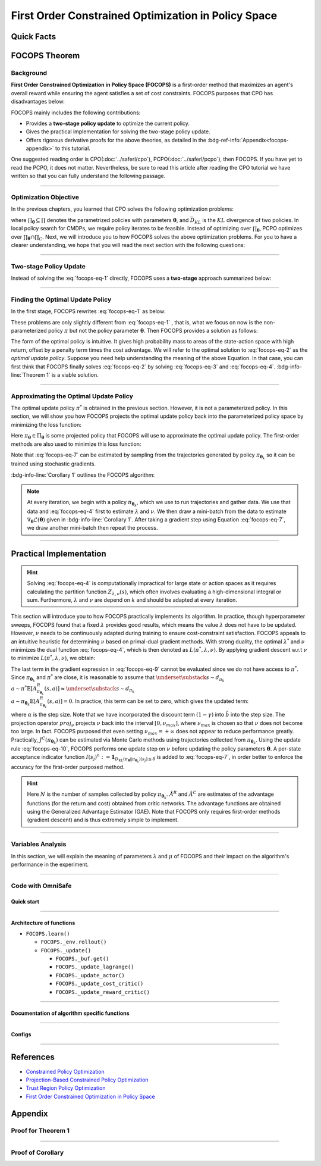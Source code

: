 First Order Constrained Optimization in Policy Space
====================================================

Quick Facts
-----------

.. card::
    :class-card: sd-outline-info  sd-rounded-1
    :class-body: sd-font-weight-bold

    #. FOCOPS is an :bdg-info-line:`on-policy` algorithm.
    #. FOCOPS can be used for environments with both :bdg-info-line:`discrete` and :bdg-info-line:`continuous` action spaces.
    #. FOCOPS is an algorithm using :bdg-info-line:`first-order method`.
    #. An :bdg-ref-info-line:`API Documentation <focopsapi>` is available for FOCOPS.

FOCOPS Theorem
--------------

Background
~~~~~~~~~~

**First Order Constrained Optimization in Policy Space (FOCOPS)** is a
first-order method that maximizes an agent's overall reward while ensuring the
agent satisfies a set of cost constraints. FOCOPS purposes that CPO has
disadvantages below:

.. grid:: 2

    .. grid-item::
        :columns: 12 6 6 6

        .. card::
            :class-header: sd-bg-warning sd-text-white sd-font-weight-bold
            :class-card: sd-outline-warning  sd-rounded-1 sd-font-weight-bold

            Problems of CPO
            ^^^
            -  Error resulting from taking sample trajectories from the current policy.

            -  Approximation errors resulting from Taylor approximations.

            -  Approximation errors result from using the conjugate method to calculate the inverse of the Fisher information matrix.

    .. grid-item::
        :columns: 12 6 6 6

        .. card::
            :class-header: sd-bg-primary sd-text-white sd-font-weight-bold
            :class-card: sd-outline-primary  sd-rounded-1 sd-font-weight-bold

            Advantage of FOCOPS
            ^^^
            -  Extremely simple to implement since it only utilizes first-order approximations.

            -  Simple first-order method avoids error caused by Taylor method and the conjugate method.

            -  Outperform CPO in the experiment.

            -  No recovery steps are required.


FOCOPS mainly includes the following contributions:

- Provides a **two-stage policy update** to optimize the current policy.
- Gives the practical implementation for solving the two-stage policy update.
- Offers rigorous derivative proofs for the above theories, as detailed in the :bdg-ref-info:`Appendix<focops-appendix>` to this tutorial.

One suggested reading order is CPO(:doc:`../saferl/cpo`),
PCPO(:doc:`../saferl/pcpo`), then FOCOPS. If you have yet to read the PCPO, it
does not matter.
Nevertheless, be sure to read this article after reading the CPO tutorial we
have written so that you can fully understand the following passage.


------

Optimization Objective
~~~~~~~~~~~~~~~~~~~~~~

In the previous chapters, you learned that CPO solves the following
optimization problems:

.. _`focops-eq-1`:

.. math::
    :label: focops-eq-1

    \pi_{k+1}&=\arg \max _{\pi \in \Pi_{\boldsymbol{{\boldsymbol{\theta}}}}} \mathbb{E}_{\substack{s \sim d_{\pi_k}\\a \sim \pi}}[A^R_{\pi_k}(s, a)]\\
    \text{s.t.} \quad J^{C_i}\left(\pi_k\right) &\leq d_i-\frac{1}{1-\gamma} \mathbb{E}_{\substack{s \sim d_{\pi_k} \\ a \sim \pi}}\left[A^{C_i}_{\pi_k}(s, a)\right] \quad \forall i  \\
    \bar{D}_{K L}\left(\pi \| \pi_k\right) &\leq \delta


where :math:`\prod_{{\boldsymbol{\theta}}}\subseteq\prod` denotes the parametrized policies
with parameters :math:`{\boldsymbol{\theta}}`, and :math:`\bar{D}_{K L}` is the :math:`KL`
divergence of two policies. In local policy search for CMDPs, we require policy
iterates to be feasible. Instead of optimizing over
:math:`\prod_{{\boldsymbol{\theta}}}`, PCPO optimizes over
:math:`\prod_{{\boldsymbol{\theta}}}\cap\prod_{C}`. Next, we
will introduce you to how FOCOPS solves the above optimization problems. For
you to have a clearer understanding, we hope that you will read the next
section with the following questions:

.. card::
    :class-header: sd-bg-primary sd-text-white sd-font-weight-bold
    :class-card: sd-outline-primary  sd-rounded-1 sd-font-weight-bold

    Questions
    ^^^
    -  What is a two-stage policy update, and how?

    -  How to practically implement FOCOPS?

    -  How do parameters impact the performance of the algorithm?

------

Two-stage Policy Update
~~~~~~~~~~~~~~~~~~~~~~~

Instead of solving the :eq:`focops-eq-1`  directly, FOCOPS uses a **two-stage**
approach summarized below:

.. card::
    :class-header: sd-bg-primary sd-text-white sd-font-weight-bold
    :class-card: sd-outline-primary  sd-rounded-1 sd-font-weight-bold

    Two-stage Policy Update
    ^^^
    -  Given policy :math:`\pi_{{\boldsymbol{\theta}}_k}`, find an optimal update policy :math:`\pi^*` by solving the optimization problem from :eq:`focops-eq-1` in the non-parameterized policy space.

    -  Project the policy found in the previous step back into the parameterized policy space :math:`\Pi_{{\boldsymbol{\theta}}}` by searching for the closest policy :math:`\pi_{{\boldsymbol{\theta}}}\in\Pi_{{\boldsymbol{\theta}}}` to :math:`\pi^*`, to obtain :math:`\pi_{{\boldsymbol{\theta}}_{k+1}}`.

------

Finding the Optimal Update Policy
~~~~~~~~~~~~~~~~~~~~~~~~~~~~~~~~~

In the first stage, FOCOPS rewrites :eq:`focops-eq-1`  as below:

.. _`focops-eq-4`:

.. math::
    :label: focops-eq-2

    \pi^* &=\arg \max _{\pi \in \Pi} \mathbb{E}_{\substack{s \sim d_{\pi_k}\\a \sim \pi}}[A^R_{\pi_k}(s, a)]\\
    \text{s.t.} \quad  J^{C}\left(\pi_k\right) &\leq d-\frac{1}{1-\gamma} \mathbb{E}{\substack{s \sim d_{\pi_k} \\ a \sim \pi}}\left[A^{C}_{\pi_k}(s, a)\right] \quad  \\
    \bar{D}_{K L}\left(\pi \| \pi_k\right) & \leq \delta


These problems are only slightly different from :eq:`focops-eq-1` , that is,
what we focus on now is the non-parameterized policy :math:`\pi` but
not the policy parameter :math:`{\boldsymbol{\theta}}`.
Then FOCOPS provides a solution as follows:

.. _focops-theorem-1:

.. card::
    :class-header: sd-bg-info  sd-text-white sd-font-weight-bold
    :class-card: sd-outline-info  sd-rounded-1
    :class-footer: sd-font-weight-bold
    :link: focops-appendix
    :link-type: ref

    Theorem 1
    ^^^
    Let :math:`\tilde{b}=(1-\gamma)\left(b-\tilde{J}^C\left(\pi_{{\boldsymbol{\theta}}_k}\right)\right)`.
    If :math:`\pi_{{\boldsymbol{\theta}}_k}` is a feasible solution, the optimal policy for :eq:`focops-eq-2` takes the form

    .. _`focops-eq-7`:

    .. math::
        :label: focops-eq-3

        \pi^*(a \mid s)=\frac{\pi_{{\boldsymbol{\theta}}_k}(a \mid s)}{Z_{\lambda, \nu}(s)} \exp \left(\frac{1}{\lambda}\left(A^R_{\pi_{{\boldsymbol{\theta}}_k}}(s, a)-\nu A^C_{\pi_{{\boldsymbol{\theta}}_k}}(s, a)\right)\right)

    where :math:`Z_{\lambda,\nu}(s)` is the partition function which ensures :eq:`focops-eq-3` is a valid probability distribution, :math:`\lambda` and :math:`\nu` are solutions to the optimization problem:

    .. _`focops-eq-8`:

    .. math::
        :label: focops-eq-4

        \min _{\lambda, \nu \geq 0} \lambda \delta+\nu \tilde{b}+\lambda \underset{\substack{s \sim d_{\pi_{{\boldsymbol{\theta}}_k}} \\ a \sim \pi^*}}{\mathbb{E}}[\log Z_{\lambda, \nu}(s)]

    +++
    The proof of the :bdg-info-line:`Theorem 1` can be seen in the :bdg-info:`Appendix`, click on this :bdg-info-line:`card` to jump to view.

The form of the optimal policy is intuitive.
It gives high probability mass to areas of the state-action space with high
return, offset by a penalty term times the cost advantage.
We will refer to the optimal solution to :eq:`focops-eq-2`  as the *optimal
update policy*.
Suppose you need help understanding the meaning of the above Equation.
In that case, you can first think that FOCOPS finally solves :eq:`focops-eq-2`
by solving :eq:`focops-eq-3` and :eq:`focops-eq-4`.
:bdg-info-line:`Theorem 1` is a viable solution.


.. tab-set::

    .. tab-item:: Question I
        :sync: key1

        .. card::
            :class-header: sd-bg-success  sd-text-white sd-font-weight-bold
            :class-card:  sd-outline-success  sd-rounded-1 sd-font-weight-bold

            Question
            ^^^
            What is the bound for FOCOPS worst-case guarantee for cost constraint?

    .. tab-item:: Question II
        :sync: key2

        .. card::
            :class-header: sd-bg-success  sd-text-white sd-font-weight-bold
            :class-card:  sd-outline-success  sd-rounded-1 sd-font-weight-bold

            Question
            ^^^
            Can FOCOPS solve the multi-constraint problem and how?


.. tab-set::

    .. tab-item:: Answer I
        :sync: key1

        .. card::
            :class-header: sd-bg-primary  sd-text-white sd-font-weight-bold
            :class-card:  sd-outline-primary  sd-rounded-1 sd-font-weight-bold

            Answer
            ^^^
            FOCOPS purposes that the optimal update policy :math:`\pi^*` satisfies the following bound for the worst-case guarantee for cost constraint in CPO:

            .. math::
                :label: focops-eq-5

                J^C\left(\pi^*\right) \leq d+\frac{\sqrt{2 \delta} \gamma \epsilon_{\pi^*}^C}{(1-\gamma)^2}

            where :math:`\epsilon^C_{\pi^*}=\max _s\left|\underset{a \sim \pi}{\mathbb{E}}\left[A^C_{\pi_{{\boldsymbol{\theta}}_k}}(s, a)\right]\right|`.


    .. tab-item:: Answer II
        :sync: key2

        .. card::
            :class-header: sd-bg-primary  sd-text-white sd-font-weight-bold
            :class-card:  sd-outline-primary  sd-rounded-1 sd-font-weight-bold

            Answer
            ^^^
            By introducing Lagrange multipliers :math:`\nu_1,\nu_2,...,\nu_m\ge0`, one for each cost constraint and applying a similar duality argument, FOCOPS extends its results to accommodate for multiple constraints.

------

Approximating the Optimal Update Policy
~~~~~~~~~~~~~~~~~~~~~~~~~~~~~~~~~~~~~~~

The optimal update policy :math:`\pi^*` is obtained in the previous section.
However, it is not a parameterized policy.
In this section, we will show you how FOCOPS projects the optimal update policy
back into the parameterized policy space by minimizing the loss function:

.. math::
    :label: focops-eq-6

    \mathcal{L}({\boldsymbol{\theta}})=\underset{s \sim d_{\pi_{{\boldsymbol{\theta}}_k}}}{\mathbb{E}}\left[D_{\mathrm{KL}}\left(\pi_{\boldsymbol{\theta}} \| \pi^*\right)[s]\right]

Here :math:`\pi_{{\boldsymbol{\theta}}}\in \Pi_{{\boldsymbol{\theta}}}` is some projected policy that FOCOPS
will use to approximate the optimal update policy.
The first-order methods are also used to minimize this loss function:

.. card::
    :class-header: sd-bg-info  sd-text-white sd-font-weight-bold
    :class-card: sd-outline-info  sd-rounded-1
    :class-footer: sd-font-weight-bold
    :link: focops-appendix
    :link-type: ref

    Corollary 1
    ^^^
    The gradient of :math:`\mathcal{L}({\boldsymbol{\theta}})` takes the form

    .. _`focops-eq-10`:

    .. math::
        :label: focops-eq-7

        \nabla_{\boldsymbol{\theta}} \mathcal{L}({\boldsymbol{\theta}})=\underset{s \sim d_{\pi_{\boldsymbol{\theta}}}}{\mathbb{E}}\left[\nabla_{\boldsymbol{\theta}} D_{K L}\left(\pi_{\boldsymbol{\theta}} \| \pi^*\right)[s]\right]

    where

    .. math::
        :label: focops-eq-8

        \nabla_{\boldsymbol{\theta}} D_{K L}\left(\pi_{\boldsymbol{\theta}} \| \pi^*\right)[s] &=\nabla_{\boldsymbol{\theta}} D_{K L}\left(\pi_{\boldsymbol{\theta}} \| \pi_{{\boldsymbol{\theta}}_k}\right)[s] \\
        & -\frac{1}{\lambda} \underset{a \sim \pi_{{\boldsymbol{\theta}}_k}}{\mathbb{E}}\left[\frac{\nabla_{\boldsymbol{\theta}} \pi_{\boldsymbol{\theta}}(a \mid s)}{\pi_{{\boldsymbol{\theta}}_k}(a \mid s)}\left(A^R_{\pi_{{\boldsymbol{\theta}}_k}}(s, a)-\nu A^C_{\pi_{{\boldsymbol{\theta}}_k}}(s, a)\right)\right]

    +++
    The proof of the :bdg-info-line:`Corollary 1` can be seen in the :bdg-info:`Appendix`, click on this :bdg-info-line:`card` to jump to view.

Note that :eq:`focops-eq-7` can be estimated by sampling from the trajectories
generated by policy :math:`\pi_{{\boldsymbol{\theta}}_k}` so it can be trained using
stochastic gradients.

:bdg-info-line:`Corollary 1` outlines the FOCOPS algorithm:

.. note::

    At every iteration, we begin with a policy :math:`\pi_{{\boldsymbol{\theta}}_k}`, which we use
    to run trajectories and gather data.
    We use that data and :eq:`focops-eq-4` first to estimate :math:`\lambda` and
    :math:`\nu`.
    We then draw a mini-batch from the data to estimate
    :math:`\nabla_{\boldsymbol{\theta}} \mathcal{L}({\boldsymbol{\theta}})`
    given in :bdg-info-line:`Corollary 1`.
    After taking a gradient step using Equation :eq:`focops-eq-7`,
    we draw another mini-batch then repeat the process.

------

Practical Implementation
------------------------

.. hint::

    Solving :eq:`focops-eq-4` is computationally impractical for large state or action spaces as it requires calculating the partition function :math:`Z_{\lambda,\nu}(s)`, which often involves evaluating a high-dimensional integral or sum.
    Furthermore, :math:`\lambda` and :math:`\nu` are depend on :math:`k` and should be adapted at every iteration.

This section will introduce you to how FOCOPS practically implements its
algorithm. In practice, though hyperparameter sweeps, FOCOPS found that
a fixed :math:`\lambda` provides good results, which means the value
:math:`\lambda` does not have to be updated. However, :math:`\nu` needs to be
continuously adapted during training to ensure cost-constraint satisfaction.
FOCOPS appeals to an intuitive heuristic for determining :math:`\nu` based on
primal-dual gradient methods. With strong duality, the optimal
:math:`\lambda^*` and :math:`\nu` minimizes the dual function
:eq:`focops-eq-4`, which is then denoted as :math:`L(\pi^*,\lambda,\nu)`. By
applying gradient descent w.r.t :math:`\nu` to minimize
:math:`L(\pi^*,\lambda,\nu)`, we obtain:

.. card::
    :class-header: sd-bg-success  sd-text-white sd-font-weight-bold
    :class-card: sd-outline-info  sd-rounded-1
    :class-footer: sd-font-weight-bold
    :link: focops-appendix
    :link-type: ref

    Corollary 2
    ^^^
    The derivative of :math:`L(\pi^*,\lambda,\nu)` w.r.t :math:`\nu` is

    .. _`focops-eq-12`:

    .. math::
        :label: focops-eq-9

        \frac{\partial L\left(\pi^*, \lambda, \nu\right)}{\partial \nu}=\tilde{b}-\underset{\substack{s \sim d_{\pi^*} \\ a \sim \pi^*}}{\mathbb{E}}\left[A^R_{\pi_{{\boldsymbol{\theta}}_k}}(s, a)\right]

    +++
    The proof of the :bdg-success-line:`Corollary 2` can be seen in the :bdg-success:`Appendix`, click on this :bdg-success-line:`card` to jump to view.

The last term in the gradient expression in :eq:`focops-eq-9` cannot be
evaluated since we do not have access to :math:`\pi^*`.
Since :math:`\pi_{{\boldsymbol{\theta}}_k}` and :math:`\pi^*` are close, it is reasonable to
assume that :math:`\underset{\substack{s \sim d_{\pi_k}\\ a \sim \pi^*}}{\mathbb{E}}\left[A^R_{\pi_{{\boldsymbol{\theta}}_k}}(s, a)\right] \approx \underset{\substack{s \sim d_{\pi_k}\\ a \sim \pi_{{\boldsymbol{\theta}}_k}}}{\mathbb{E}}\left[A^R_{\pi_{{\boldsymbol{\theta}}_k}}(s, a)\right]=0`.
In practice, this term can be set to zero, which gives the updated term:

.. _`focops-eq-13`:

.. math::
    :label: focops-eq-10

    \nu \leftarrow \underset{\nu}{\operatorname{proj}}\left[\nu-\alpha\left(d-J^C\left(\pi_{{\boldsymbol{\theta}}_k}\right)\right)\right]


where :math:`\alpha` is the step size.
Note that we have incorporated the discount term :math:`(1-\gamma)` into
:math:`\tilde{b}` into the step size.
The projection operator :math:`proj_{\nu}` projects :math:`\nu` back into the
interval :math:`[0,\nu_{max}]`, where :math:`\nu_{max}` is chosen so that
:math:`\nu` does not become too large.
In fact. FOCOPS purposed that even setting :math:`\nu_{max}=+\infty` does not
appear to reduce performance greatly.
Practically, :math:`J^C(\pi_{{\boldsymbol{\theta}}_k})` can be estimated via Monte Carlo
methods using trajectories collected from :math:`\pi_{{\boldsymbol{\theta}}_k}`.
Using the update rule :eq:`focops-eq-10`, FOCOPS performs one update step on
:math:`\nu` before updating the policy parameters :math:`{\boldsymbol{\theta}}`.
A per-state acceptance indicator function :math:`I\left(s_j\right)^n:=\mathbf{1}_{D_{\mathrm{KL}}\left(\pi_{\boldsymbol{\theta}} \| \pi_{{\boldsymbol{\theta}}_k}\right)\left[s_j\right] \leq \delta}` is added to :eq:`focops-eq-7`,
in order better to enforce the accuracy for the first-order purposed method.

.. hint::

    Here :math:`N` is the number of samples collected by policy :math:`\pi_{{\boldsymbol{\theta}}_k}`. :math:`\hat A^R` and :math:`\hat A^C` are estimates of the advantage functions (for the return and cost) obtained from critic networks.
    The advantage functions are obtained using the Generalized Advantage Estimator (GAE).
    Note that FOCOPS only requires first-order methods (gradient descent) and is thus extremely simple to implement.

------

Variables Analysis
~~~~~~~~~~~~~~~~~~

In this section, we will explain the meaning of parameters :math:`\lambda` and
:math:`\mu` of FOCOPS and their impact on the algorithm's performance in the
experiment.

.. tab-set::

    .. tab-item:: Analysis of :math:`\lambda`

        .. card::
            :class-header: sd-bg-success sd-text-white sd-font-weight-bold
            :class-card: sd-outline-success  sd-rounded-1
            :class-footer: sd-font-weight-bold

            Analysis of :math:`\lambda`
            ^^^
            In :eq:`focops-eq-3`, note that as :math:`\lambda \rightarrow 0`, :math:`\pi^*` approaches a greedy policy;
            as :math:`\lambda` increases, the policy becomes more exploratory.
            Therefore :math:`\lambda` is similar to the temperature term used in maximum entropy reinforcement learning,
            which has been shown to produce good results when fixed during training.
            In practice, FOCOPS finds that its algorithm reaches the best performance when the :math:`\lambda` is fixed.

    .. tab-item:: Analysis of :math:`\nu`

        .. card::
            :class-header: sd-bg-success  sd-text-white sd-font-weight-bold
            :class-card:  sd-outline-success  sd-rounded-1
            :class-footer: sd-font-weight-bold

            Analysis of :math:`\nu`
            ^^^
            We recall that in :eq:`focops-eq-3`,
            :math:`\nu` acts as a cost penalty term. Increasing :math:`\nu` makes it less likely for state-action pairs with higher costs to be sampled by :math:`\pi^*`.
            Hence in this regard, the update rule in :eq:`focops-eq-10` is intuitive,
            because it increases :math:`\nu` if :math:`J^C(\pi_{{\boldsymbol{\theta}}_k})>d`
            (which means the agent violates the cost constraints) and decreases :math:`\nu` otherwise.

------

.. _focops_code_with_omniSafe:

Code with OmniSafe
~~~~~~~~~~~~~~~~~~

Quick start
"""""""""""

.. card::
    :class-header: sd-bg-success sd-text-white sd-font-weight-bold
    :class-card: sd-outline-success  sd-rounded-1 sd-font-weight-bold
    :class-footer: sd-font-weight-bold

    Run FOCOPS in OmniSafe
    ^^^
    Here are 3 ways to run FOCOPS in OmniSafe:

    * Run Agent from preset yaml file
    * Run Agent from custom config dict
    * Run Agent from custom terminal config

    .. tab-set::

        .. tab-item:: Yaml file style

            .. code-block:: python
                :linenos:

                import omnisafe


                env_id = 'SafetyPointGoal1-v0'

                agent = omnisafe.Agent('FOCOPS', env_id)
                agent.learn()

        .. tab-item:: Config dict style

            .. code-block:: python
                :linenos:

                import omnisafe


                env_id = 'SafetyPointGoal1-v0'
                custom_cfgs = {
                    'train_cfgs': {
                        'total_steps': 10000000,
                        'vector_env_nums': 1,
                        'parallel': 1,
                    },
                    'algo_cfgs': {
                        'steps_per_epoch': 20000,
                    },
                    'logger_cfgs': {
                        'use_wandb': False,
                        'use_tensorboard': True,
                    },
                }

                agent = omnisafe.Agent('FOCOPS', env_id, custom_cfgs=custom_cfgs)
                agent.learn()


        .. tab-item:: Terminal config style

            We use ``train_policy.py`` as the entrance file. You can train the agent with FOCOPS simply using ``train_policy.py``, with arguments about FOCOPS and environments does the training.
            For example, to run FOCOPS in SafetyPointGoal1-v0 , with 1 torch thread, seed 0 and single environment, you can use the following command:

            .. code-block:: bash
                :linenos:

                cd examples
                python train_policy.py --algo FOCOPS --env-id SafetyPointGoal1-v0 --parallel 1 --total-steps 10000000 --device cpu --vector-env-nums 1 --torch-threads 1

------

Architecture of functions
"""""""""""""""""""""""""

-  ``FOCOPS.learn()``

   - ``FOCOPS._env.rollout()``
   - ``FOCOPS._update()``

     - ``FOCOPS._buf.get()``
     - ``FOCOPS._update_lagrange()``
     - ``FOCOPS._update_actor()``
     - ``FOCOPS._update_cost_critic()``
     - ``FOCOPS._update_reward_critic()``

------


Documentation of algorithm specific functions
"""""""""""""""""""""""""""""""""""""""""""""

.. tab-set::

    .. tab-item:: _compute_adv_surrogate()

        .. card::
            :class-header: sd-bg-success sd-text-white sd-font-weight-bold
            :class-card: sd-outline-success  sd-rounded-1 sd-font-weight-bold
            :class-footer: sd-font-weight-bold

            FOCOPS._compute_adv_surrogate()
            ^^^
            Compute the surrogate advantage function.

            .. code-block:: python
                :linenos:

                return (adv_r - self._lagrange.lagrangian_multiplier * adv_c) / (
                    1 + self._lagrange.lagrangian_multiplier
                )

    .. tab-item:: FOCOPS._loss_pi()

        .. card::
            :class-header: sd-bg-success sd-text-white sd-font-weight-bold
            :class-card: sd-outline-success  sd-rounded-1 sd-font-weight-bold
            :class-footer: sd-font-weight-bold

            FOCOPS._loss_pi()
            ^^^
            Compute the loss of policy network.

            In FOCOPS, the loss is defined as:

            .. math::

                L = \nabla_{\boldsymbol{\theta}} D_{K L}\left(\pi_{\boldsymbol{\theta}}^{'} \| \pi_{{\boldsymbol{\theta}}}\right)[s]
                -\frac{1}{\eta} \underset{a \sim \pi_{{\boldsymbol{\theta}}}}
                {\mathbb{E}}\left[\frac{\nabla_{\boldsymbol{\theta}} \pi_{\boldsymbol{\theta}}(a \mid s)}
                {\pi_{{\boldsymbol{\theta}}}(a \mid s)}\left(A^{R}_{\pi_{{\boldsymbol{\theta}}}}(s, a)
                -\lambda A^C_{\pi_{{\boldsymbol{\theta}}}}(s, a)\right)\right]

            In code implementation, we use the following code to compute the loss:

            .. code-block:: python
                :linenos:

                distribution = self._actor_critic.actor(obs)
                logp_ = self._actor_critic.actor.log_prob(act)
                std = self._actor_critic.actor.std
                ratio = torch.exp(logp_ - logp)

                kl = torch.distributions.kl_divergence(distribution, self._p_dist).sum(-1, keepdim=True)
                loss = (kl - (1 / self._cfgs.algo_cfgs.focops_lam) * ratio * adv) * (
                    kl.detach() <= self._cfgs.algo_cfgs.focops_eta
                ).type(torch.float32)
                loss = loss.mean()
                loss -= self._cfgs.algo_cfgs.entropy_coef * distribution.entropy().mean()

------

Configs
""""""""""

.. tab-set::

    .. tab-item:: Train

        .. card::
            :class-header: sd-bg-success sd-text-white sd-font-weight-bold
            :class-card: sd-outline-success  sd-rounded-1 sd-font-weight-bold
            :class-footer: sd-font-weight-bold

            Train Configs
            ^^^

            - device (str): Device to use for training, options: ``cpu``, ``cuda``, ``cuda:0``, etc.
            - torch_threads (int): Number of threads to use for PyTorch.
            - total_steps (int): Total number of steps to train the agent.
            - parallel (int): Number of parallel agents, similar to A3C.
            - vector_env_nums (int): Number of the vector environments.

    .. tab-item:: Algorithm

        .. card::
            :class-header: sd-bg-success sd-text-white sd-font-weight-bold
            :class-card: sd-outline-success  sd-rounded-1 sd-font-weight-bold
            :class-footer: sd-font-weight-bold

            Algorithms Configs
            ^^^

            .. note::

                The following configs are specific to FOCOPS algorithm.

                - clip (float): Clipping parameter for FOCOPS.

            - steps_per_epoch (int): Number of steps to update the policy network.
            - update_iters (int): Number of iterations to update the policy network.
            - batch_size (int): Batch size for each iteration.
            - target_kl (float): Target KL divergence.
            - entropy_coef (float): Coefficient of entropy.
            - reward_normalize (bool): Whether to normalize the reward.
            - cost_normalize (bool): Whether to normalize the cost.
            - obs_normalize (bool): Whether to normalize the observation.
            - kl_early_stop (bool): Whether to stop the training when KL divergence is too large.
            - max_grad_norm (float): Maximum gradient norm.
            - use_max_grad_norm (bool): Whether to use maximum gradient norm.
            - use_critic_norm (bool): Whether to use critic norm.
            - critic_norm_coef (float): Coefficient of critic norm.
            - gamma (float): Discount factor.
            - cost_gamma (float): Cost discount factor.
            - lam (float): Lambda for GAE-Lambda.
            - lam_c (float): Lambda for cost GAE-Lambda.
            - adv_estimation_method (str): The method to estimate the advantage.
            - standardized_rew_adv (bool): Whether to use standardized reward advantage.
            - standardized_cost_adv (bool): Whether to use standardized cost advantage.
            - penalty_coef (float): Penalty coefficient for cost.
            - use_cost (bool): Whether to use cost.


    .. tab-item:: Model

        .. card::
            :class-header: sd-bg-success sd-text-white sd-font-weight-bold
            :class-card: sd-outline-success  sd-rounded-1 sd-font-weight-bold
            :class-footer: sd-font-weight-bold

            Model Configs
            ^^^

            - weight_initialization_mode (str): The type of weight initialization method.
            - actor_type (str): The type of actor, default to ``gaussian_learning``.
            - linear_lr_decay (bool): Whether to use linear learning rate decay.
            - exploration_noise_anneal (bool): Whether to use exploration noise anneal.
            - std_range (list): The range of standard deviation.

            .. hint::

                actor (dictionary): parameters for actor network ``actor``

                - activations: tanh
                - hidden_sizes:
                - 64
                - 64

            .. hint::

                critic (dictionary): parameters for critic network ``critic``

                - activations: tanh
                - hidden_sizes:
                - 64
                - 64

    .. tab-item:: Logger

        .. card::
            :class-header: sd-bg-success sd-text-white sd-font-weight-bold
            :class-card: sd-outline-success  sd-rounded-1 sd-font-weight-bold
            :class-footer: sd-font-weight-bold

            Logger Configs
            ^^^

            - use_wandb (bool): Whether to use wandb to log the training process.
            - wandb_project (str): The name of wandb project.
            - use_tensorboard (bool): Whether to use tensorboard to log the training process.
            - log_dir (str): The directory to save the log files.
            - window_lens (int): The length of the window to calculate the average reward.
            - save_model_freq (int): The frequency to save the model.

    .. tab-item:: Lagrange

        .. card::
            :class-header: sd-bg-success sd-text-white sd-font-weight-bold
            :class-card: sd-outline-success  sd-rounded-1 sd-font-weight-bold
            :class-footer: sd-font-weight-bold

            Lagrange Configs
            ^^^

            .. note::

                The following configs are specific to FOCOPS algorithm.

                - lagrangian_upper_bound (float): Upper bound of Lagrange multiplier.

            - cost_limit (float): Tolerance of constraint violation.
            - lagrangian_multiplier_init (float): Initial value of Lagrange multiplier.
            - lambda_lr (float): Learning rate of Lagrange multiplier.
            - lambda_optimizer (str): Optimizer for Lagrange multiplier.


------

References
----------

-  `Constrained Policy Optimization <https://arxiv.org/abs/1705.10528>`__
-  `Projection-Based Constrained Policy Optimization <https://arxiv.org/pdf/2010.03152.pdf>`__
-  `Trust Region Policy Optimization <https://arxiv.org/abs/1502.05477>`__
-  `First Order Constrained Optimization in Policy Space <https://arxiv.org/pdf/2002.06506.pdf>`__

.. _focops-appendix:

Appendix
--------

Proof for Theorem 1
~~~~~~~~~~~~~~~~~~~

.. card::
   :class-header: sd-bg-info sd-text-white sd-font-weight-bold
   :class-card: sd-outline-info  sd-rounded-1

   Lemma 1
   ^^^
   Problem
   :eq:`focops-eq-2`
   is convex w.r.t
   :math:`\pi={\pi(a|s):s\in \mathcal{S},a\in\mathcal{A}}`.

.. card::
    :class-header: sd-bg-info sd-text-white sd-font-weight-bold
    :class-card: sd-outline-info  sd-rounded-1

    Proof of Lemma 1
    ^^^
    First, note that the objective function is linear w.r.t :math:`\pi`.
    Since :math:`J^{C}(\pi_{{\boldsymbol{\theta}}_k})` is a constant w.r.t :math:`\pi`, constraint :eq:`focops-eq-2` is linear.
    Constraint :eq:`focops-eq-2` can be rewritten as :math:`\sum_s d_{\pi_{{\boldsymbol{\theta}}_k}}(s) D_{\mathrm{KL}}\left(\pi \| \pi_{{\boldsymbol{\theta}}_k}\right)[s] \leq \delta`.
    The :math:`KL` divergence is convex w.r.t its first argument.
    Hence constraint :eq:`focops-eq-2`, a linear combination of convex functions, is also convex.
    Since :math:`\pi_{{\boldsymbol{\theta}}_k}` satisfies constraint :eq:`focops-eq-2` also satisfies constraint :eq:`focops-eq-2`, therefore Slater's constraint qualification holds, and strong duality holds.

.. dropdown:: Proof of Theorem 1 (Click here)
    :color: info
    :class-body: sd-outline-info

    Based on :bdg-info-line:`Lemma 1` the optimal value of the :eq:`focops-eq-2`  :math:`p^*` can be solved by solving the corresponding dual problem.
    Let

    .. math::
        :label: focops-eq-11

        L(\pi, \lambda, \nu)=\lambda \delta+\nu \tilde{b}+\underset{s \sim d_{\pi_{{\boldsymbol{\theta}}_k}}}{\mathbb{E}}\left[A^{lag}-\lambda D_{\mathrm{KL}}\left(\pi \| \pi_{{\boldsymbol{\theta}}_k}\right)[s]\right]\nonumber

    where :math:`A^{lag}=\underset{a \sim \pi(\cdot \mid s)}{\mathbb{E}}\left[A^R_{\pi_{{\boldsymbol{\theta}}_k}}(s, a)-\nu A^C_{\pi_{{\boldsymbol{\theta}}_k}}(s, a)\right]`.
    Therefore.

    .. _`focops-eq-15`:

    .. math::
        :label: focops-eq-12

        p^*=\max _{\pi \in \Pi} \min _{\lambda, \nu \geq 0} L(\pi, \lambda, \nu)=\min _{\lambda, \nu \geq 0} \max _{\pi \in \Pi} L(\pi, \lambda, \nu)

    Note that if :math:`\pi^*`, :math:`\lambda^*`, :math:`\nu^*` are optimal for :eq:`focops-eq-12`, :math:`\pi^*` is also optimal for :eq:`focops-eq-2`  because of the strong duality.

    Consider the inner maximization problem in :eq:`focops-eq-12`.
    We separate it from the original problem and try to solve it first:

    .. _`focops-eq-16`:

    .. math::
        :label: focops-eq-13

        &\underset{\pi}{\operatorname{max}}  A^{lag}-\underset{a \sim \pi(\cdot \mid s)}{\mathbb{E}}\left[\lambda\left(\log \pi(a \mid s)+\log \pi_{{\boldsymbol{\theta}}_k}(a \mid s)\right)\right] \\
        \text { s.t. } & \sum_a \pi(a \mid s)=1 \\
        & \pi(a \mid s) \geq 0 \quad \forall a \in \mathcal{A}


    Which is equivalent to the inner maximization problem in :eq:`focops-eq-12`.
    We can solve this convex optimization problem using a simple Lagrangian argument.
    We can write the Lagrangian of it as:

    .. math::
        :label: focops-eq-14

        G(\pi)=\sum_a \pi(a \mid s)[A^R_{\pi_{{\boldsymbol{\theta}}_k}}(s, a)-\nu A^C_{\pi_{{\boldsymbol{\theta}}_k}}(s, a)
        -\lambda(\log \pi(a \mid s)-\log \pi_{{\boldsymbol{\theta}}_k}(a \mid s))+\zeta]-1


    where :math:`\zeta > 0` is the Lagrange multiplier associated with the constraint :math:`\sum_a \pi(a \mid s)=1`.
    Different :math:`G(\pi)` w.r.t. :math:`\pi(a \mid s)` for some :math:`a`:

    .. _`focops-eq-18`:

    .. math::
        :label: focops-eq-15

        \frac{\partial G}{\partial \pi(a \mid s)}=A^R_{\pi_{{\boldsymbol{\theta}}_k}}(s, a)-\nu A^C_{\pi_{{\boldsymbol{\theta}}_k}}(s, a)-\lambda\left(\log \pi(a \mid s)+1-\log \pi_{{\boldsymbol{\theta}}_k}(a \mid s)\right)+\zeta


    Setting :eq:`focops-eq-15` to zero and rearranging the term, we obtain:

    .. math::
        :label: focops-eq-16

        \pi(a \mid s)=\pi_{{\boldsymbol{\theta}}_k}(a \mid s) \exp \left(\frac{1}{\lambda}\left(A^R_{\pi_{{\boldsymbol{\theta}}_k}}(s, a)-\nu A^C_{\pi_{{\boldsymbol{\theta}}_k}}(s, a)\right)+\frac{\zeta}{\lambda}+1\right)

    We chose :math:`\zeta` so that :math:`\sum_a \pi(a \mid s)=1` and rewrite :math:`\zeta / \lambda+1` as :math:`Z_{\lambda, \nu}(s)`.
    We find that the optimal solution :math:`\pi^*` to :eq:`focops-eq-13` takes the form

    .. math::
        :label: focops-eq-17

        \pi^*(a \mid s)=\frac{\pi_{{\boldsymbol{\theta}}_k}(a \mid s)}{Z_{\lambda, \nu}(s)} \exp \left(\frac{1}{\lambda}\left(A^R_{\pi_{{\boldsymbol{\theta}}_k}}(s, a)-\nu A^C_{\pi_{{\boldsymbol{\theta}}_k}}(s, a)\right)\right)

    Then we obtain:

    .. math::
        :label: focops-eq-18

        &\underset{\substack{s \sim d_{{\boldsymbol{\theta}}_{{\boldsymbol{\theta}}_k}} \\
        a \sim \pi^*}}{\mathbb{E}}\left[A^R_{\pi_{{\boldsymbol{\theta}}_k}}(s, a)-\nu A^C_{\pi_{{\boldsymbol{\theta}}_k}}(s, a)-\lambda\left(\log \pi^*(a \mid s)-\log \pi_{{\boldsymbol{\theta}}_k}(a \mid s)\right)\right] \\
        = &\underset{\substack{s \sim d_{\pi_{{\boldsymbol{\theta}}_k}} \\
        a \sim \pi^*}}{\mathbb{E}}\left[A^R_{\pi_{{\boldsymbol{\theta}}_k}}(s, a)-\nu A^C_{\pi_{{\boldsymbol{\theta}}_k}}(s, a)-\lambda\left(\log \pi_{{\boldsymbol{\theta}}_k}(a \mid s)-\log Z_{\lambda, \nu}(s)\right.\right. \\
        &\left.\left. + \frac{1}{\lambda}\left(A^R_{\pi_{{\boldsymbol{\theta}}_k}}(s, a)-\nu A^C_{\pi_{{\boldsymbol{\theta}}_k}}(s, a)\right)-\log \pi_{{\boldsymbol{\theta}}_k}(a \mid s)\right)\right]\\
        = &\lambda\underset{\substack{s \sim d_{{\boldsymbol{\theta}}_{{\boldsymbol{\theta}}_k}} \\
        a \sim \pi^*}}{\mathbb{E}}[logZ_{\lambda,\nu}(s)]\nonumber


    Plugging the result back to :eq:`focops-eq-12`, we obtain:

    .. math::
        :label: focops-eq-19

        p^*=\underset{\lambda,\nu\ge0}{\min}\lambda\delta+\nu\tilde{b}+\lambda\underset{\substack{s \sim d_{{\boldsymbol{\theta}}_{{\boldsymbol{\theta}}_k}} \\
        a \sim \pi^*}}{\mathbb{E}}[logZ_{\lambda,\nu}(s)]

------

.. _focops-proof-corollary:

Proof of Corollary
~~~~~~~~~~~~~~~~~~

.. tab-set::

   .. tab-item:: Proof of Corollary 1

        .. card::
            :class-header: sd-bg-info  sd-text-white sd-font-weight-bold
            :class-card:  sd-outline-info  sd-rounded-1

            Proof of Corollary 1
            ^^^
            We only need to calculate the gradient of the loss function for a single sampled s. We first note that,

            .. math::
                :label: focops-eq-20

                &D_{\mathrm{KL}}\left(\pi_{\boldsymbol{\theta}} \| \pi^*\right)[s]\\
                =&-\sum_a \pi_{\boldsymbol{\theta}}(a \mid s) \log \pi^*(a \mid s)+\sum_a \pi_{\boldsymbol{\theta}}(a \mid s) \log \pi_{\boldsymbol{\theta}}(a \mid s) \\
                =&H\left(\pi_{\boldsymbol{\theta}}, \pi^*\right)[s]-H\left(\pi_{\boldsymbol{\theta}}\right)[s]


            where :math:`H\left(\pi_{\boldsymbol{\theta}}\right)[s]` is the entropy and :math:`H\left(\pi_{\boldsymbol{\theta}}, \pi^*\right)[s]` is the cross-entropy under state :math:`s`.
            The above is the basic mathematical knowledge in information theory, which you can get in any information theory textbook.
            We expand the cross entropy term, which gives us the following:

            .. math::
                :label: focops-eq-21

                &H\left(\pi_{\boldsymbol{\theta}}, \pi^*\right)[s]\\
                &=-\sum_a \pi_{\boldsymbol{\theta}}(a \mid s) \log \pi^*(a \mid s) \\
                &=-\sum_a \pi_{\boldsymbol{\theta}}(a \mid s) \log \left(\frac{\pi_{{\boldsymbol{\theta}}_k}(a \mid s)}{Z_{\lambda, \nu}(s)} \exp \left[\frac{1}{\lambda}\left(A^R_{\pi_{{\boldsymbol{\theta}}_k}}(s, a)-\nu A^C_{\pi_{{\boldsymbol{\theta}}_k}}(s, a)\right)\right]\right) \\
                &=-\sum_a \pi_{\boldsymbol{\theta}}(a \mid s) \log \pi_{{\boldsymbol{\theta}}_k}(a \mid s)+\log Z_{\lambda, \nu}(s)-\frac{1}{\lambda} \sum_a \pi_{\boldsymbol{\theta}}(a \mid s)\left(A^R_{\pi_{{\boldsymbol{\theta}}_k}}(s, a)-\nu A^C_{\pi_{{\boldsymbol{\theta}}_k}}(s, a)\right)


            We then subtract the entropy term to recover the :math:`KL` divergence:

            .. math::
                :label: focops-eq-22

                &D_{\mathrm{KL}}\left(\pi_{\boldsymbol{\theta}} \| \pi^*\right)[s]=D_{\mathrm{KL}}\left(\pi_{\boldsymbol{\theta}} \| \pi_{{\boldsymbol{\theta}}_k}\right)[s]+\log Z_{\lambda, \nu}(s)-\\&\frac{1}{\lambda} \underset{a \sim \pi_{{\boldsymbol{\theta}}_k}(\cdot \mid s)}{\mathbb{E}}\left[\frac{\pi_{\boldsymbol{\theta}}(a \mid s)}{\pi_{{\boldsymbol{\theta}}_k}(a \mid s)}\left(A^R_{\pi_{{\boldsymbol{\theta}}_k}}(s, a)-\nu A^C_{\pi_{{\boldsymbol{\theta}}_k}}(s, a)\right)\right]\nonumber


            In the last equality, we applied importance sampling to rewrite the expectation w.r.t. :math:`\pi_{{\boldsymbol{\theta}}_k}`.
            Finally, taking the gradient on both sides gives us the following:

            .. math::
                :label: focops-eq-23

                &\nabla_{\boldsymbol{\theta}} D_{\mathrm{KL}}\left(\pi_{\boldsymbol{\theta}} \| \pi^*\right)[s]=\nabla_{\boldsymbol{\theta}} D_{\mathrm{KL}}\left(\pi_{\boldsymbol{\theta}} \| \pi_{{\boldsymbol{\theta}}_k}\right)[s]\\&-\frac{1}{\lambda} \underset{a \sim \pi_{{\boldsymbol{\theta}}_k}(\cdot \mid s)}{\mathbb{E}}\left[\frac{\nabla_{\boldsymbol{\theta}} \pi_{\boldsymbol{\theta}}(a \mid s)}{\pi_{{\boldsymbol{\theta}}_k}(a \mid s)}\left(A^R_{\pi_{{\boldsymbol{\theta}}_k}}(s, a)-\nu A^C_{\pi_{{\boldsymbol{\theta}}_k}}(s, a)\right)\right]\nonumber


   .. tab-item:: Proof of Corollary 2

        .. card::
            :class-header: sd-bg-info  sd-text-white sd-font-weight-bold
            :class-card:  sd-outline-info  sd-rounded-1

            Proof of Corollary 2
            ^^^
            From :bdg-ref-info-line:`Theorem 1<focops-theorem-1>`, we have:

            .. math::
                :label: focops-eq-24

                L\left(\pi^*, \lambda, \nu\right)=\lambda \delta+\nu \tilde{b}+\lambda \underset{\substack{s \sim d_{\pi^*} \\ a \sim \pi^*}}{\mathbb{E}}\left[\log Z_{\lambda, \nu}(s)\right]


            The first two terms are an affine function w.r.t. :math:`\nu`.
            Therefore, its derivative is :math:`\tilde{b}`. We will then focus on the expectation in the last term.
            To simplify our derivation, we will first calculate the derivative of :math:`\pi^*` w.r.t. :math:`\nu`,

            .. math::
                :label: focops-eq-25

                \frac{\partial \pi^*(a \mid s)}{\partial \nu} &=\frac{\pi_{{\boldsymbol{\theta}}_k}(a \mid s)}{Z_{\lambda, \nu}^2(s)}\left[Z_{\lambda, \nu}(s) \frac{\partial}{\partial \nu} \exp \left(\frac{1}{\lambda}\left(A^R_{\pi_{{\boldsymbol{\theta}}_k}}(s, a)-\nu A^C_{\pi_{{\boldsymbol{\theta}}_k}}(s, a)\right)\right)\right.\\
                &\left.-\exp \left(\frac{1}{\lambda}\left(A^R_{\pi_{{\boldsymbol{\theta}}_k}}(s, a)-\nu A^C_{\pi_{{\boldsymbol{\theta}}_k}}(s, a)\right)\right) \frac{\partial Z_{\lambda, \nu}(s)}{\partial \nu}\right] \\
                &=-\frac{A^C_{\pi_{{\boldsymbol{\theta}}_k}}(s, a)}{\lambda} \pi^*(a \mid s)-\pi^*(a \mid s) \frac{\partial \log Z_{\lambda, \nu}(s)}{\partial \nu}\nonumber


            Therefore the derivative of the expectation in the last term of :math:`L(\pi^*,\lambda,\nu)` can be written as:

            .. _`focops-eq-22`:

            .. math::
                :label: focops-eq-26

                \frac{\partial}{\partial \nu} \underset{\substack{s \sim d_{\pi {\boldsymbol{\theta}}_k} \\
                a \sim \pi^*}}{\mathbb{E}}\left[\log Z_{\lambda, \nu}(s)\right]
                &= \underset{\substack{s \sim d_{\pi_{\boldsymbol{\theta}}} \\
                a \sim \pi_{{\boldsymbol{\theta}}_k}}}{\mathbb{E}}\left[\frac{\partial}{\partial \nu}\left(\frac{\pi^*(a \mid s)}{\pi_{{\boldsymbol{\theta}}_k}(a \mid s)} \log Z_{\lambda, \nu}(s)\right)\right] \\
                &= \underset{\substack{s \sim d_{\pi_{\boldsymbol{\theta}}} \\
                a \sim \pi_{{\boldsymbol{\theta}}_k}}}{\mathbb{E}}\left[\frac{1}{\pi_{{\boldsymbol{\theta}}_k}(a \mid s)}\left(\frac{\partial \pi^*(a \mid s)}{\partial \nu} \log Z_{\lambda, \nu}(s)+\pi^*(a \mid s) \frac{\partial \log Z_{\lambda, \nu}(s)}{\partial \nu}\right)\right] \\
                &= \underset{\substack{s \sim d_{\pi_{\boldsymbol{\theta}}} \\
                a \sim \pi^*}}{\mathbb{E}}\left[-(\frac{A^C_{\pi_{{\boldsymbol{\theta}}_k}}(s, a)}{\lambda}+\frac{\partial \log Z_{\lambda, \nu}(s)}{\partial \nu}) \log Z_{\lambda, \nu}(s)+\frac{\partial \log Z_{\lambda, \nu}(s)}{\partial \nu}\right]


            Also:

            .. math::
                :label: focops-eq-27

                \frac{\partial Z_{\lambda, \nu}(s)}{\partial \nu} &=\frac{\partial}{\partial \nu} \sum_a \pi_{{\boldsymbol{\theta}}_k}(a \mid s) \exp \left(\frac{1}{\lambda}\left(A^R_{\pi_{{\boldsymbol{\theta}}_k}}(s, a)-\nu A^C_{\pi_{{\boldsymbol{\theta}}_k}}(s, a)\right)\right) \\
                &=\sum_a-\pi_{{\boldsymbol{\theta}}_k}(a \mid s) \frac{A^C_{\pi_{{\boldsymbol{\theta}}_k}}(s, a)}{\lambda} \exp \left(\frac{1}{\lambda}\left(A^R_{\pi_{{\boldsymbol{\theta}}_k}}(s, a)-\nu A^C_{\pi_{{\boldsymbol{\theta}}_k}}(s, a)\right)\right) \\
                &=\sum_a-\frac{A^C_{\pi_{{\boldsymbol{\theta}}_k}}(s, a)}{\lambda} \frac{\pi_{{\boldsymbol{\theta}}_k}(a \mid s)}{Z_{\lambda, \nu}(s)} \exp \left(\frac{1}{\lambda}\left(A^R_{\pi_{{\boldsymbol{\theta}}_k}}(s, a)-\nu A^C_{\pi_{{\boldsymbol{\theta}}_k}}(s, a)\right)\right) Z_{\lambda, \nu}(s) \\
                &=-\frac{Z_{\lambda, \nu}(s)}{\lambda} \underset{a \sim \pi^*(\cdot \mid s)}{\mathbb{E}}\left[A^C_{\pi_{{\boldsymbol{\theta}}_k}}(s, a)\right]


            Therefore:

            .. _`focops-eq-24`:

            .. math::
                :label: focops-eq-28

                \frac{\partial \log Z_{\lambda, \nu}(s)}{\partial \nu}=\frac{\partial Z_{\lambda, \nu}(s)}{\partial \nu} \frac{1}{Z_{\lambda, \nu}(s)}=-\frac{1}{\lambda} \underset{a \sim \pi^*(\cdot \mid s)}{\mathbb{E}}\left[A^C_{\pi_{{\boldsymbol{\theta}}_k}}(s, a)\right]

            Plugging :eq:`focops-eq-28`  into the last equality in :eq:`focops-eq-26`  gives us:

            .. _`focops-eq-25`:

            .. math::
                :label: focops-eq-29

                \frac{\partial}{\partial \nu} \underset{\substack{s \sim d_{\pi_{\boldsymbol{\theta}}} \\
                a \sim \pi^*}}{\mathbb{E}}\left[\log Z_{\lambda, \nu}(s)\right]
                &=\underset{\substack{s \sim d_{\pi^*} \\
                a \sim \pi^*}}{\mathbb{E}}\left[-\frac{A^C_{\pi_{{\boldsymbol{\theta}}_k}}(s, a)}{\lambda} \log Z_{\lambda, \nu}(s)+\frac{A^C_{\pi_{{\boldsymbol{\theta}}_k}}(s, a)}{\lambda} \log Z_{\lambda, \nu}(s)-\frac{1}{\lambda} A^C_{\pi_{{\boldsymbol{\theta}}_k}}(s, a)\right] \\
                &=-\frac{1}{\lambda} \underset{\substack{s \sim d_{\pi_{{\boldsymbol{\theta}}_k}} \\
                a \sim \pi^*}}{\mathbb{E}}\left[A^C_{\pi_{{\boldsymbol{\theta}}_k}}(s, a)\right]


            Combining :eq:`focops-eq-29`  with the derivatives of the affine term give us the final desired result.
